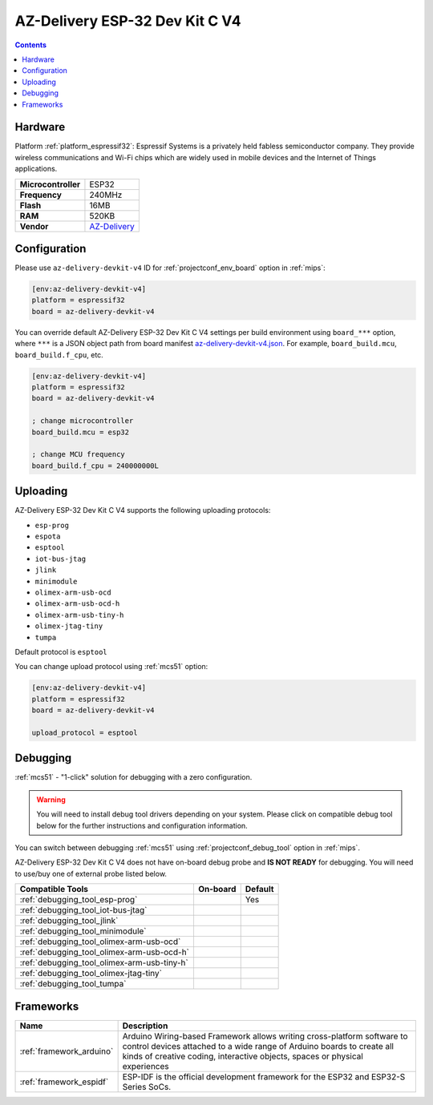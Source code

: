 
.. _board_espressif32_az-delivery-devkit-v4:

AZ-Delivery ESP-32 Dev Kit C V4
===============================

.. contents::

Hardware
--------

Platform :ref:`platform_espressif32`: Espressif Systems is a privately held fabless semiconductor company. They provide wireless communications and Wi-Fi chips which are widely used in mobile devices and the Internet of Things applications.

.. list-table::

  * - **Microcontroller**
    - ESP32
  * - **Frequency**
    - 240MHz
  * - **Flash**
    - 16MB
  * - **RAM**
    - 520KB
  * - **Vendor**
    - `AZ-Delivery <https://www.az-delivery.com/products/esp-32-dev-kit-c-v4?utm_source=platformio.org&utm_medium=docs>`__


Configuration
-------------

Please use ``az-delivery-devkit-v4`` ID for :ref:`projectconf_env_board` option in :ref:`mips`:

.. code-block:: ini

  [env:az-delivery-devkit-v4]
  platform = espressif32
  board = az-delivery-devkit-v4

You can override default AZ-Delivery ESP-32 Dev Kit C V4 settings per build environment using
``board_***`` option, where ``***`` is a JSON object path from
board manifest `az-delivery-devkit-v4.json <https://github.com/platformio/platform-espressif32/blob/master/boards/az-delivery-devkit-v4.json>`_. For example,
``board_build.mcu``, ``board_build.f_cpu``, etc.

.. code-block:: ini

  [env:az-delivery-devkit-v4]
  platform = espressif32
  board = az-delivery-devkit-v4

  ; change microcontroller
  board_build.mcu = esp32

  ; change MCU frequency
  board_build.f_cpu = 240000000L


Uploading
---------
AZ-Delivery ESP-32 Dev Kit C V4 supports the following uploading protocols:

* ``esp-prog``
* ``espota``
* ``esptool``
* ``iot-bus-jtag``
* ``jlink``
* ``minimodule``
* ``olimex-arm-usb-ocd``
* ``olimex-arm-usb-ocd-h``
* ``olimex-arm-usb-tiny-h``
* ``olimex-jtag-tiny``
* ``tumpa``

Default protocol is ``esptool``

You can change upload protocol using :ref:`mcs51` option:

.. code-block:: ini

  [env:az-delivery-devkit-v4]
  platform = espressif32
  board = az-delivery-devkit-v4

  upload_protocol = esptool

Debugging
---------

:ref:`mcs51` - "1-click" solution for debugging with a zero configuration.

.. warning::
    You will need to install debug tool drivers depending on your system.
    Please click on compatible debug tool below for the further
    instructions and configuration information.

You can switch between debugging :ref:`mcs51` using
:ref:`projectconf_debug_tool` option in :ref:`mips`.

AZ-Delivery ESP-32 Dev Kit C V4 does not have on-board debug probe and **IS NOT READY** for debugging. You will need to use/buy one of external probe listed below.

.. list-table::
  :header-rows:  1

  * - Compatible Tools
    - On-board
    - Default
  * - :ref:`debugging_tool_esp-prog`
    -
    - Yes
  * - :ref:`debugging_tool_iot-bus-jtag`
    -
    -
  * - :ref:`debugging_tool_jlink`
    -
    -
  * - :ref:`debugging_tool_minimodule`
    -
    -
  * - :ref:`debugging_tool_olimex-arm-usb-ocd`
    -
    -
  * - :ref:`debugging_tool_olimex-arm-usb-ocd-h`
    -
    -
  * - :ref:`debugging_tool_olimex-arm-usb-tiny-h`
    -
    -
  * - :ref:`debugging_tool_olimex-jtag-tiny`
    -
    -
  * - :ref:`debugging_tool_tumpa`
    -
    -

Frameworks
----------
.. list-table::
    :header-rows:  1

    * - Name
      - Description

    * - :ref:`framework_arduino`
      - Arduino Wiring-based Framework allows writing cross-platform software to control devices attached to a wide range of Arduino boards to create all kinds of creative coding, interactive objects, spaces or physical experiences

    * - :ref:`framework_espidf`
      - ESP-IDF is the official development framework for the ESP32 and ESP32-S Series SoCs.
